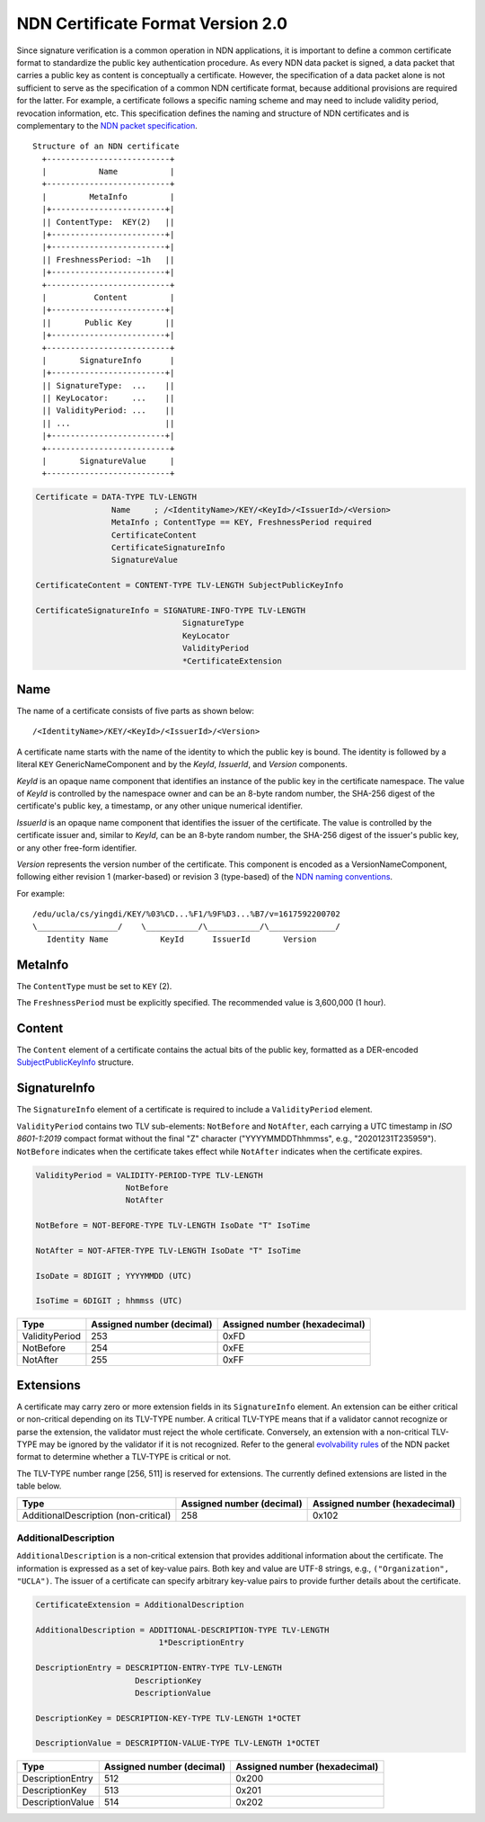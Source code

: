 NDN Certificate Format Version 2.0
==================================

Since signature verification is a common operation in NDN applications, it is
important to define a common certificate format to standardize the public key
authentication procedure.  As every NDN data packet is signed, a data packet
that carries a public key as content is conceptually a certificate.  However,
the specification of a data packet alone is not sufficient to serve as the
specification of a common NDN certificate format, because additional provisions
are required for the latter.  For example, a certificate follows a specific
naming scheme and may need to include validity period, revocation information,
etc.  This specification defines the naming and structure of NDN certificates
and is complementary to the `NDN packet specification
<https://named-data.net/doc/NDN-packet-spec/current/>`__.

::

                               Structure of an NDN certificate
                                 +--------------------------+
                                 |           Name           |
                                 +--------------------------+
                                 |         MetaInfo         |
                                 |+------------------------+|
                                 || ContentType:  KEY(2)   ||
                                 |+------------------------+|
                                 |+------------------------+|
                                 || FreshnessPeriod: ~1h   ||
                                 |+------------------------+|
                                 +--------------------------+
                                 |          Content         |
                                 |+------------------------+|
                                 ||       Public Key       ||
                                 |+------------------------+|
                                 +--------------------------+
                                 |       SignatureInfo      |
                                 |+------------------------+|
                                 || SignatureType:  ...    ||
                                 || KeyLocator:     ...    ||
                                 || ValidityPeriod: ...    ||
                                 || ...                    ||
                                 |+------------------------+|
                                 +--------------------------+
                                 |       SignatureValue     |
                                 +--------------------------+

.. code-block:: abnf

    Certificate = DATA-TYPE TLV-LENGTH
                    Name     ; /<IdentityName>/KEY/<KeyId>/<IssuerId>/<Version>
                    MetaInfo ; ContentType == KEY, FreshnessPeriod required
                    CertificateContent
                    CertificateSignatureInfo
                    SignatureValue

    CertificateContent = CONTENT-TYPE TLV-LENGTH SubjectPublicKeyInfo

    CertificateSignatureInfo = SIGNATURE-INFO-TYPE TLV-LENGTH
                                   SignatureType
                                   KeyLocator
                                   ValidityPeriod
                                   *CertificateExtension


Name
----

The name of a certificate consists of five parts as shown below::

    /<IdentityName>/KEY/<KeyId>/<IssuerId>/<Version>

A certificate name starts with the name of the identity to which the public key is
bound.  The identity is followed by a literal ``KEY`` GenericNameComponent and by
the *KeyId*, *IssuerId*, and *Version* components.

*KeyId* is an opaque name component that identifies an instance of the public key in
the certificate namespace.  The value of *KeyId* is controlled by the namespace owner
and can be an 8-byte random number, the SHA-256 digest of the certificate's public
key, a timestamp, or any other unique numerical identifier.

*IssuerId* is an opaque name component that identifies the issuer of the certificate.
The value is controlled by the certificate issuer and, similar to *KeyId*, can be an
8-byte random number, the SHA-256 digest of the issuer's public key, or any other
free-form identifier.

*Version* represents the version number of the certificate.  This component is encoded
as a VersionNameComponent, following either revision 1 (marker-based) or revision 3
(type-based) of the `NDN naming conventions
<https://named-data.net/publications/techreports/ndn-tr-22-3-ndn-memo-naming-conventions/>`__.

For example::

    /edu/ucla/cs/yingdi/KEY/%03%CD...%F1/%9F%D3...%B7/v=1617592200702
    \_________________/    \___________/\___________/\______________/
       Identity Name           KeyId      IssuerId       Version

MetaInfo
--------

The ``ContentType`` must be set to ``KEY`` (2).

The ``FreshnessPeriod`` must be explicitly specified. The recommended value is 3,600,000 (1 hour).

Content
-------

The ``Content`` element of a certificate contains the actual bits of the public key, formatted as
a DER-encoded `SubjectPublicKeyInfo <https://datatracker.ietf.org/doc/html/rfc5280#section-4.1.2.7>`__
structure.

SignatureInfo
-------------

The ``SignatureInfo`` element of a certificate is required to include a ``ValidityPeriod``
element.

``ValidityPeriod`` contains two TLV sub-elements: ``NotBefore`` and ``NotAfter``, each
carrying a UTC timestamp in *ISO 8601-1:2019* compact format without the final "Z" character
("YYYYMMDDThhmmss", e.g., "20201231T235959"). ``NotBefore`` indicates when the certificate
takes effect while ``NotAfter`` indicates when the certificate expires.

.. code-block:: abnf

    ValidityPeriod = VALIDITY-PERIOD-TYPE TLV-LENGTH
                       NotBefore
                       NotAfter

    NotBefore = NOT-BEFORE-TYPE TLV-LENGTH IsoDate "T" IsoTime

    NotAfter = NOT-AFTER-TYPE TLV-LENGTH IsoDate "T" IsoTime

    IsoDate = 8DIGIT ; YYYYMMDD (UTC)

    IsoTime = 6DIGIT ; hhmmss (UTC)

+---------------------------------------------+------------------+-----------------+
| Type                                        | Assigned number  | Assigned number |
|                                             | (decimal)        | (hexadecimal)   |
+=============================================+==================+=================+
| ValidityPeriod                              | 253              | 0xFD            |
+---------------------------------------------+------------------+-----------------+
| NotBefore                                   | 254              | 0xFE            |
+---------------------------------------------+------------------+-----------------+
| NotAfter                                    | 255              | 0xFF            |
+---------------------------------------------+------------------+-----------------+

Extensions
----------

A certificate may carry zero or more extension fields in its ``SignatureInfo`` element.
An extension can be either critical or non-critical depending on its TLV-TYPE number.
A critical TLV-TYPE means that if a validator cannot recognize or parse the extension,
the validator must reject the whole certificate.  Conversely, an extension with a
non-critical TLV-TYPE may be ignored by the validator if it is not recognized.  Refer to
the general `evolvability rules
<https://named-data.net/doc/NDN-packet-spec/current/tlv.html#considerations-for-evolvability-of-tlv-based-encoding>`__
of the NDN packet format to determine whether a TLV-TYPE is critical or not.

The TLV-TYPE number range [256, 511] is reserved for extensions.  The currently defined
extensions are listed in the table below.

+---------------------------------------------+------------------+-----------------+
| Type                                        | Assigned number  | Assigned number |
|                                             | (decimal)        | (hexadecimal)   |
+=============================================+==================+=================+
| AdditionalDescription (non-critical)        | 258              | 0x102           |
+---------------------------------------------+------------------+-----------------+

AdditionalDescription
~~~~~~~~~~~~~~~~~~~~~

``AdditionalDescription`` is a non-critical extension that provides additional
information about the certificate.  The information is expressed as a set of
key-value pairs.  Both key and value are UTF-8 strings, e.g.,
``("Organization", "UCLA")``.  The issuer of a certificate can specify arbitrary
key-value pairs to provide further details about the certificate.

.. code-block:: abnf

    CertificateExtension = AdditionalDescription

    AdditionalDescription = ADDITIONAL-DESCRIPTION-TYPE TLV-LENGTH
                              1*DescriptionEntry

    DescriptionEntry = DESCRIPTION-ENTRY-TYPE TLV-LENGTH
                         DescriptionKey
                         DescriptionValue

    DescriptionKey = DESCRIPTION-KEY-TYPE TLV-LENGTH 1*OCTET

    DescriptionValue = DESCRIPTION-VALUE-TYPE TLV-LENGTH 1*OCTET

+---------------------------------------------+------------------+-----------------+
| Type                                        | Assigned number  | Assigned number |
|                                             | (decimal)        | (hexadecimal)   |
+=============================================+==================+=================+
| DescriptionEntry                            | 512              | 0x200           |
+---------------------------------------------+------------------+-----------------+
| DescriptionKey                              | 513              | 0x201           |
+---------------------------------------------+------------------+-----------------+
| DescriptionValue                            | 514              | 0x202           |
+---------------------------------------------+------------------+-----------------+
